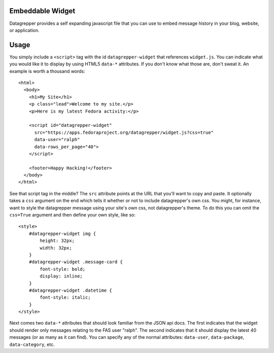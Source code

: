 Embeddable Widget
-----------------

Datagrepper provides a self expanding javascript file that you can
use to embed message history in your blog, website, or application.

Usage
-----

You simply include a ``<script>`` tag with the id ``datagrepper-widget`` that
references ``widget.js``.  You can indicate what you would like it to display
by using HTML5 ``data-*`` attributes.  If you don't know what those are, don't
sweat it.  An example is worth a thousand words::

    <html>
      <body>
        <h1>My Site</h1>
        <p class="lead">Welcome to my site.</p>
        <p>Here is my latest Fedora activity:</p>

        <script id="datagrepper-widget"
          src="https://apps.fedoraproject.org/datagrepper/widget.js?css=true"
          data-user="ralph"
          data-rows_per_page="40">
        </script>

        <footer>Happy Hacking!</footer>
      </body>
    </html>


See that script tag in the middle?  The ``src`` attribute points at the URL
that you'll want to copy and paste.  It optionally takes a ``css`` argument on
the end which tells it whether or not to include datagrepper's own css.  You
might, for instance, want to style the datagrepper message using your site's
*own* css, not datagrepper's theme.  To do this you can omit the ``css=True``
argument and then define your own style, like so::

    <style>
        #datagrepper-widget img {
            height: 32px;
            width: 32px;
        }
        #datagrepper-widget .message-card {
            font-style: bold;
            display: inline;
        }
        #datagrepper-widget .datetime {
            font-style: italic;
        }
    </style>


Next comes two ``data-*`` attributes that should look familiar from the
JSON api docs.  The first indicates that the widget should render only
messages relating to the FAS user "ralph".  The second indicates that it
should display the latest 40 messages (or as many as it can find).  You
can specify any of the normal attributes: ``data-user``,
``data-package``, ``data-category``, etc.
